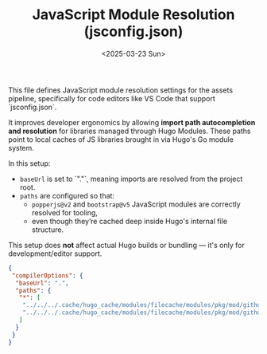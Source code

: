 #+TITLE: JavaScript Module Resolution (jsconfig.json)
#+DATE: <2025-03-23 Sun>

This file defines JavaScript module resolution settings for the assets pipeline, specifically for code editors like VS Code that support `jsconfig.json`.

It improves developer ergonomics by allowing **import path autocompletion and resolution** for libraries managed through Hugo Modules. These paths point to local caches of JS libraries brought in via Hugo's Go module system.

In this setup:

- ~baseUrl~ is set to `"."`, meaning imports are resolved from the project root.
- ~paths~ are configured so that:
  - ~popperjs@v2~ and ~bootstrap@v5~ JavaScript modules are correctly resolved for tooling,
  - even though they’re cached deep inside Hugo's internal file structure.

This setup does **not** affect actual Hugo builds or bundling — it's only for development/editor support.

#+begin_src json :tangle ./assets/jsconfig.json
{
 "compilerOptions": {
  "baseUrl": ".",
  "paths": {
   "*": [
    "../../../.cache/hugo_cache/modules/filecache/modules/pkg/mod/github.com/gohugoio/hugo-mod-jslibs-dist/popperjs/v2@v2.21100.20000/package/dist/cjs/*",
    "../../../.cache/hugo_cache/modules/filecache/modules/pkg/mod/github.com/twbs/bootstrap@v5.3.3+incompatible/js/*"
   ]
  }
 }
}
#+end_src
